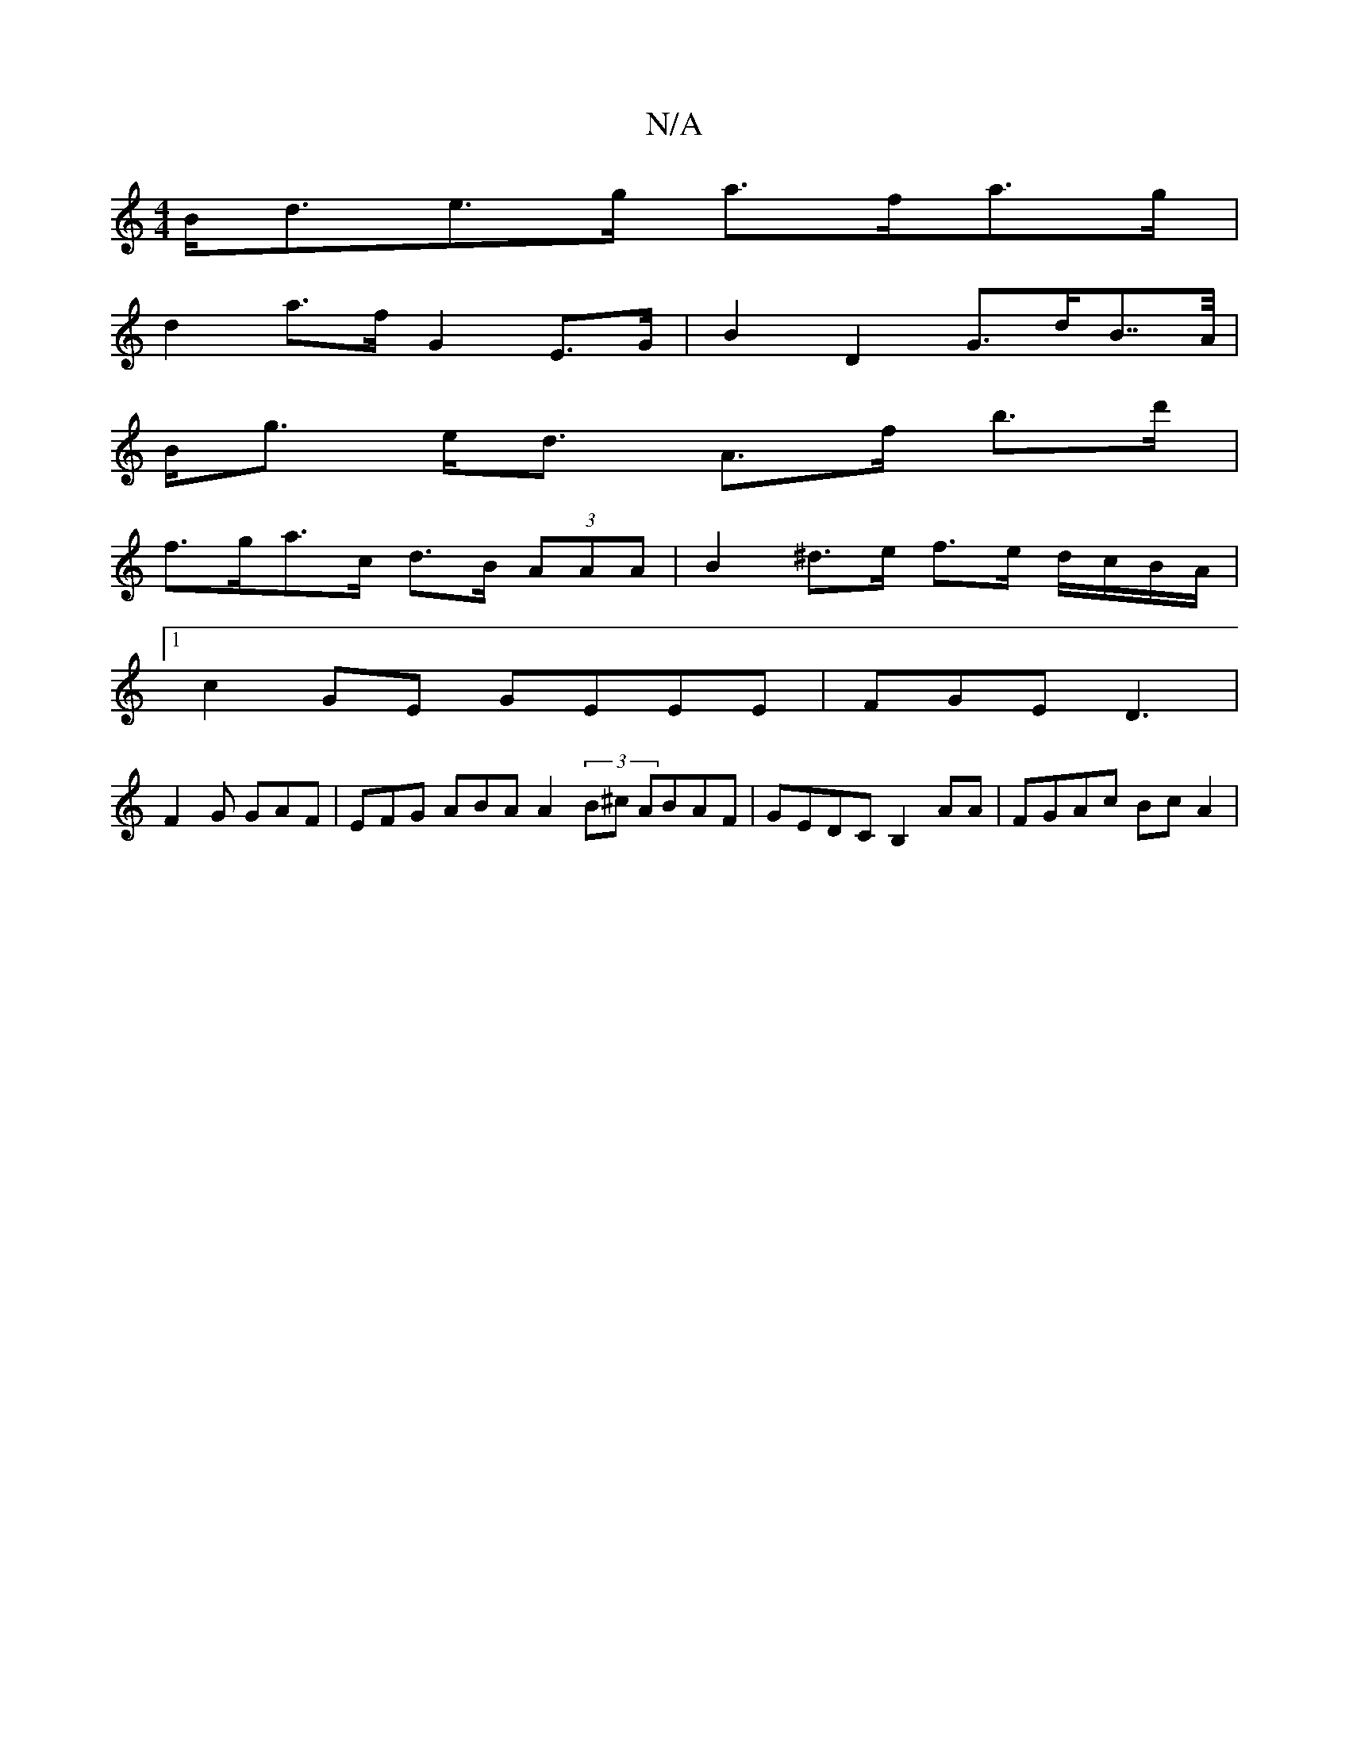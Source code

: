 X:1
T:N/A
M:4/4
R:N/A
K:Cmajor
B<de>g a>fa>g |
d2 a>f G2 E>G | B2 D2 G>dB>>A|
B<g e<d A>f b>d'|
f>ga>c d>B (3AAA | B2 ^d>e f>e d/c/B/A/ |
[1 c2GE GEEE | FGE D3 |
F2 G GAF | EFG ABA A2 (3B^c ABAF|GEDC B,2AA|FGAc BcA2|

FG G,<E c>de<
